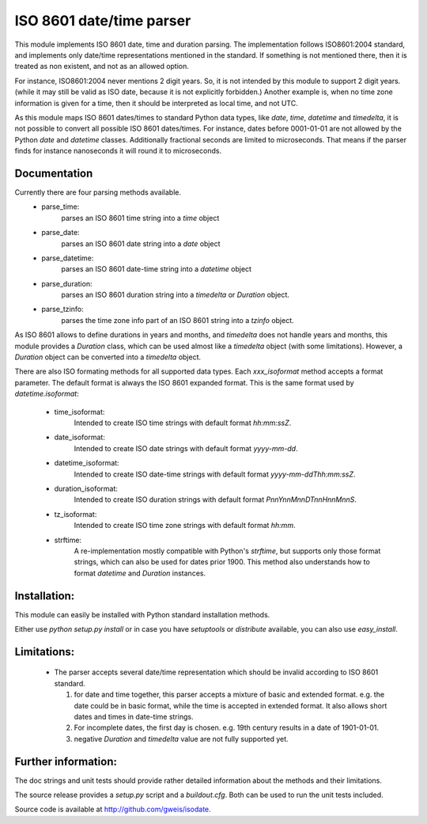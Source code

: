 
ISO 8601 date/time parser
=========================

.. image:: https://travis-ci.org/gweis/isodate.png?branch=master
   :target: https://travis-ci.org/gweis/isodate

This module implements ISO 8601 date, time and duration parsing.
The implementation follows ISO8601:2004 standard, and implements only
date/time representations mentioned in the standard. If something is not
mentioned there, then it is treated as non existent, and not as an allowed
option.

For instance, ISO8601:2004 never mentions 2 digit years. So, it is not
intended by this module to support 2 digit years. (while it may still
be valid as ISO date, because it is not explicitly forbidden.)
Another example is, when no time zone information is given for a time,
then it should be interpreted as local time, and not UTC.

As this module maps ISO 8601 dates/times to standard Python data types, like
*date*, *time*, *datetime* and *timedelta*, it is not possible to convert
all possible ISO 8601 dates/times. For instance, dates before 0001-01-01 are
not allowed by the Python *date* and *datetime* classes. Additionally
fractional seconds are limited to microseconds. That means if the parser finds
for instance nanoseconds it will round it to microseconds.

Documentation
-------------

Currently there are four parsing methods available.
   * parse_time:
        parses an ISO 8601 time string into a *time* object
   * parse_date:
        parses an ISO 8601 date string into a *date* object
   * parse_datetime:
        parses an ISO 8601 date-time string into a *datetime* object
   * parse_duration:
        parses an ISO 8601 duration string into a *timedelta* or *Duration*
        object.
   * parse_tzinfo:
        parses the time zone info part of an ISO 8601 string into a
        *tzinfo* object.

As ISO 8601 allows to define durations in years and months, and *timedelta*
does not handle years and months, this module provides a *Duration* class,
which can be used almost like a *timedelta* object (with some limitations).
However, a *Duration* object can be converted into a *timedelta* object.

There are also ISO formating methods for all supported data types. Each
*xxx_isoformat* method accepts a format parameter. The default format is
always the ISO 8601 expanded format. This is the same format used by
*datetime.isoformat*:

    * time_isoformat:
        Intended to create ISO time strings with default format
        *hh:mm:ssZ*.
    * date_isoformat:
        Intended to create ISO date strings with default format
        *yyyy-mm-dd*.
    * datetime_isoformat:
        Intended to create ISO date-time strings with default format
        *yyyy-mm-ddThh:mm:ssZ*.
    * duration_isoformat:
        Intended to create ISO duration strings with default format
        *PnnYnnMnnDTnnHnnMnnS*.
    * tz_isoformat:
        Intended to create ISO time zone strings with default format
        *hh:mm*.
    * strftime:
        A re-implementation mostly compatible with Python's *strftime*, but
        supports only those format strings, which can also be used for dates
        prior 1900. This method also understands how to format *datetime* and
        *Duration* instances.

Installation:
-------------

This module can easily be installed with Python standard installation methods.

Either use *python setup.py install* or in case you have *setuptools* or
*distribute* available, you can also use *easy_install*.

Limitations:
------------

   * The parser accepts several date/time representation which should be invalid
     according to ISO 8601 standard.

     1. for date and time together, this parser accepts a mixture of basic and extended format.
        e.g. the date could be in basic format, while the time is accepted in extended format.
        It also allows short dates and times in date-time strings.
     2. For incomplete dates, the first day is chosen. e.g. 19th century results in a date of
        1901-01-01.
     3. negative *Duration* and *timedelta* value are not fully supported yet.

Further information:
--------------------

The doc strings and unit tests should provide rather detailed information about
the methods and their limitations.

The source release provides a *setup.py* script and a *buildout.cfg*. Both can
be used to run the unit tests included.

Source code is available at `<http://github.com/gweis/isodate>`_.
